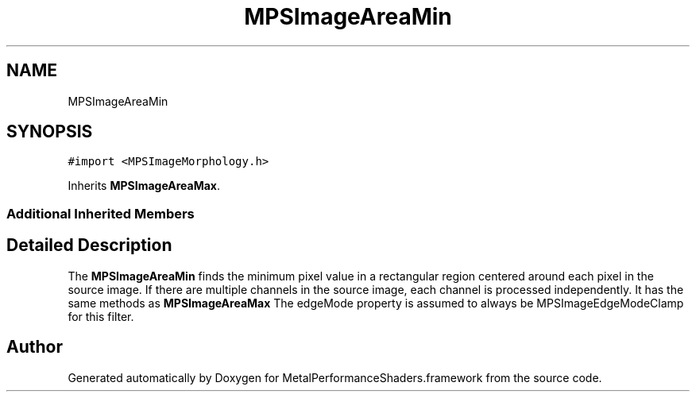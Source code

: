 .TH "MPSImageAreaMin" 3 "Thu Feb 8 2018" "Version MetalPerformanceShaders-100" "MetalPerformanceShaders.framework" \" -*- nroff -*-
.ad l
.nh
.SH NAME
MPSImageAreaMin
.SH SYNOPSIS
.br
.PP
.PP
\fC#import <MPSImageMorphology\&.h>\fP
.PP
Inherits \fBMPSImageAreaMax\fP\&.
.SS "Additional Inherited Members"
.SH "Detailed Description"
.PP 
The \fBMPSImageAreaMin\fP finds the minimum pixel value in a rectangular region centered around each pixel in the source image\&. If there are multiple channels in the source image, each channel is processed independently\&. It has the same methods as \fBMPSImageAreaMax\fP The edgeMode property is assumed to always be MPSImageEdgeModeClamp for this filter\&. 

.SH "Author"
.PP 
Generated automatically by Doxygen for MetalPerformanceShaders\&.framework from the source code\&.
